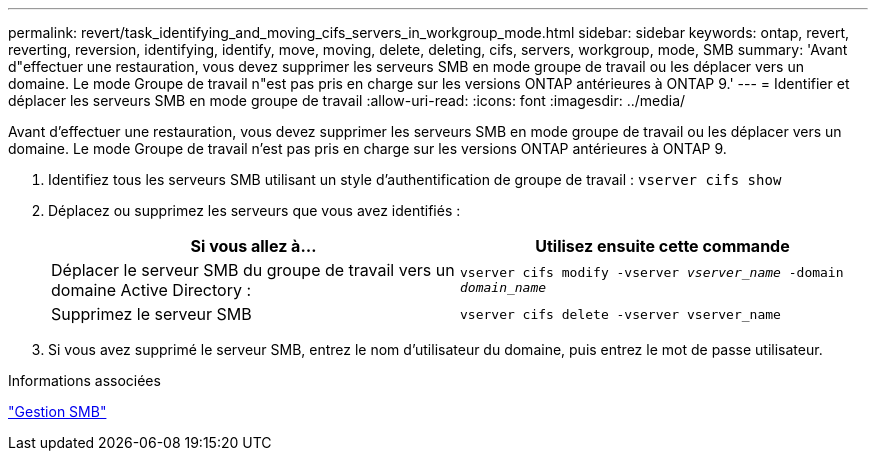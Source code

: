 ---
permalink: revert/task_identifying_and_moving_cifs_servers_in_workgroup_mode.html 
sidebar: sidebar 
keywords: ontap, revert, reverting, reversion, identifying, identify, move, moving, delete, deleting, cifs, servers, workgroup, mode, SMB 
summary: 'Avant d"effectuer une restauration, vous devez supprimer les serveurs SMB en mode groupe de travail ou les déplacer vers un domaine. Le mode Groupe de travail n"est pas pris en charge sur les versions ONTAP antérieures à ONTAP 9.' 
---
= Identifier et déplacer les serveurs SMB en mode groupe de travail
:allow-uri-read: 
:icons: font
:imagesdir: ../media/


[role="lead"]
Avant d'effectuer une restauration, vous devez supprimer les serveurs SMB en mode groupe de travail ou les déplacer vers un domaine. Le mode Groupe de travail n'est pas pris en charge sur les versions ONTAP antérieures à ONTAP 9.

. Identifiez tous les serveurs SMB utilisant un style d'authentification de groupe de travail : `vserver cifs show`
. Déplacez ou supprimez les serveurs que vous avez identifiés :
+
[cols="2*"]
|===
| Si vous allez à... | Utilisez ensuite cette commande 


 a| 
Déplacer le serveur SMB du groupe de travail vers un domaine Active Directory :
 a| 
`vserver cifs modify -vserver _vserver_name_ -domain _domain_name_`



 a| 
Supprimez le serveur SMB
 a| 
`vserver cifs delete -vserver vserver_name`

|===
. Si vous avez supprimé le serveur SMB, entrez le nom d'utilisateur du domaine, puis entrez le mot de passe utilisateur.


.Informations associées
link:../smb-admin/index.html["Gestion SMB"]
